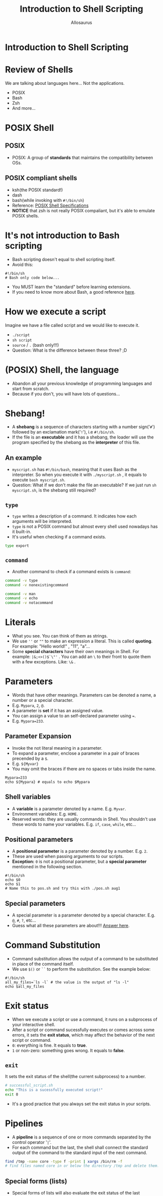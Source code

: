 #+Title: Introduction to Shell Scripting
#+Author: Allosaurus
#+Email: dinoallo@zju.edu.cn / dinoallosaurus1111@gmail.com

* Introduction to Shell Scripting
* Review of Shells
We are talking about languages here... Not the applications.
 - POSIX
 - Bash
 - Zsh
 - And more...
* POSIX Shell
** POSIX
   - POSIX: A group of *standards* that maintains the compatibility
     between OSs.
** POSIX compliant shells
   - ksh(the POSIX standard!)
   - dash
   - bash(while invoking with =#!/bin/sh=)
   - Reference: [[https://pubs.opengroup.org/onlinepubs/9699919799/][POSIX Shell Specifications]]
   - *NOTICE* that zsh is not really POSIX compaliant, but it's able to
    emulate POSIX shells.
* It's not introduction to Bash scripting
  - Bash scripting doesn't equal to shell scripting itself.
  - Avoid this:
#+begin_src shell
#!/bin/sh
# Bash only code below...
#+end_src
  - You MUST learn the "standard" before learning extensions.
  - If you need to know more about Bash, a good reference [[https://tldp.org/LDP/abs/html/index.html][here]].
* How we execute a script
Imagine we have a file called script and we would like to execute it.
 -  =./script=
 -  =sh script=
 -  =source=  /  =.= (bash only!!!)
 - Question: What is the difference between these three? ;D
* (POSIX) Shell, the language
  - Abandon all your previous knowledge of programming languages and start from scratch.
  - Because if you don't, you will have lots of questions...
* Shebang!
 - A *shebang* is a sequence of characters starting with a number
   sign('=#=') followed by an exclamation mark('=!='), i.e =#!/bin/sh=.
 - If the file is an *executable* and it has a shebang, the loader will
   use the program specified by the shebang as the *interpreter* of
   this file.
** An example
 - =myscript.sh= has =#!/bin/bash=, meaning that it uses Bash
   as the interpreter. So when you execute it with =./myscript.sh= , it
   equals to execute =bash myscript.sh=.
 - Question: What if we don't make the file an executable? If we just
   run =sh myscript.sh=, is the shebang still required?
** =type=
   - =type= writes a description of a command. It indicates how each
     arguments will be interpreted.
   - =type= is not a POSIX command but almost every shell used nowadays
     has it built-in.
   - It's useful when checking if a command exists.
#+begin_src sh
type export
#+end_src
** =command=
   - Another command to check if a command exists is =command=:
#+begin_src sh
command -v type
command -v nonexistingcommand
#+end_src

#+begin_src sh
command -v man
command -v echo
command -v notacommand
#+end_src

* Literals
  - What you see. You can think of them as strings.
  - We use =''= or =""= to make an expression a literal. This is called
    *quoting*. For example: "Hello world!" , "11", "a"...
  - Some *special characters* have their own meanings in Shell. For example:
    =|&;<>()$`\"'= . You can add an =\= to their front to quote
    them with a few exceptions. Like: =\&= .
* Parameters
  - Words that have other meanings. Parameters can be denoted a name, a
    number or a special character.
  - E.g. =Mypara=, =2=, =@=.
  - A parameter is *set* if it has an assigned value.
  - You can assign a value to an self-declared parameter using ===.
  - E.g. =Mypara=233=.
** Parameter Expansion
   - Invoke the not literal meaning in a parameter.
   - To expand a parameter, enclose a parameter in a pair of
     braces precended by a =$=.
   - E.g. =${Myvar}=
   - You may omit the braces if there are no spaces or tabs inside the name.
#+begin_src shell
Mypara=233
echo ${Mypara} # equals to echo $Mypara
#+end_src
** Shell variables
   - A *variable* is a parameter denoted by a name. E.g. =Myvar=.
   - Environment variables: E.g. =HOME=.
   - Reserved words: they are usually commands in Shell. You
     shouldn't use these words to name your variables. E.g. =if=, =case=,
     =while=, etc...

** Positional parameters
   - A *positional parameter* is a parameter denoted by a
     number. E.g. =2=.
   - These are used when passing arguments to our scripts.
   - *Exception:* =0= is not a positional parameter, but a *special
     parameter* mentioned in the following section.

#+begin_src shell
#!/bin/sh
echo $0
echo $1
# Name this to pos.sh and try this with ./pos.sh aug1
#+end_src
** Special parameters
   - A special parameter is a parameter denoted by a special
     character. E.g. =@=, =#=, =?=, etc...
   - Guess what all these parameters are about!!! [[https://pubs.opengroup.org/onlinepubs/9699919799/utilities/V3_chap02.html#tag_18_05_02][Answer here]].
* Command Substitution
   - Command substitution allows the output of a command to be
     substituted in place of the command itself.
   - We use =$()= or =``= to perform the substitution. See the example
     below:
#+begin_src shell
#!/bin/sh
all_my_files=`ls -l` # the value is the output of "ls -l"
echo $all_my_files
#+end_src
* Exit status
 - When we execute a script or use a command, it runs on a subprocess of
   your interactive shell.
 - After a script or command sucessfully executes or comes across some
   errors, it sets the *exit status*, which may affect the behavior of
   the next script or command.
 - =0=: everything is fine. It equals to *true*.
 - =1= or non-zero: something goes wrong. It equals to *false*.
** =exit=
   It sets the exit status of the shell(the current subprocess) to a
   number.
#+begin_src sh
# successful_script.sh
echo "This is a sucessfully executed script!"
exit 0
#+end_src
  - It's a good practice that you always set the exit status in your scripts.
* Pipelines
  - A *pipeline* is a sequence of one or more commands separated by the
    control operator '=|='.
  - For each command but the last, the shell shall connect the
    standard output of the command to the standard input of the next
    command.
 #+begin_src sh
find /tmp -name core -type f -print | xargs /bin/rm -f
# find files named core in or below the directory /tmp and delete them.
 #+end_src
** Special forms (lists)
 - Special forms of lists will also evaluate the exit status of the
   last command.
 - And (control operator is '=&&=')
#+begin_src sh
true && echo "foo" && echo "bar"
false && echo "Nah!"
 #+end_src
 - Or (control operator is '=||=')
#+begin_src  sh
true || echo foo && echo bar
#+end_src
 - Asynchronous (control operator is '=&=')
#+begin_src  sh
wc file > output & echo "Asynchronous word count"
#+end_src
** Multiline commands??
    - As mentioned in *Literals*, we have a few exceptions with
    backslash(=\=) quoting.
    - The most important case is =\n=. If a =\= precends a =\n=, it means *line-continuation*.
    - we can use this feature with lists to write something similar to:
 #+begin_src shell
 echo "First command" && \
 echo "Second command"
 # the above equals to echo "First command" && echo "Second command"
 #+end_src
* Redirection
** File descriptor
   - An abstract indicator used to access a file or other input/output
     resource.
   - =0=: stdin
   - =1=: stdout
   - =2=: stderr
** Redirecting output
#+begin_src sh
echo "I love Linux" > f1
cat f1 1> f2 # it equals to cat f1 > f2
cat f2
#+end_src
#+begin_src sh
cat nonexistingfile 2>/dev/null
# redirect the stderr to /dev/null
#+end_src
** Appending redirecting output
#+begin_src sh
echo "I love Linux" > f3
echo "I love Unix" > f4
cat f3 1>> f4 # it equals to cat f3 >> f4
cat f4
#+end_src
** What happened?
- Compose a script with file mentioned above:
#+begin_src sh
#!/bin/sh
cat f1
cat f5
#+end_src
- Then compare these two:
#+begin_src sh
./test 1>f6 2>f6
./test 1>f6 2>&1
#+end_src
** Redirecting input
#+begin_src sh
read x1 # type "I love Unix"
echo $x1
read x2 < f1
echo $x2
#+end_src
* Condition
** =test= / =[]=
   =test= checks the file type and compare values. It evaluates the
   given expression and set the corresponding exit status.
#+begin_src sh
[ 2 -gt 1 ] && echo "2 is bigger than 1." # it equals to test 2 -gt 1 && echo "2>1"
[ 1 -gt 2 ] && echo "1 is bigger than 2."
[ -f ~/file ] && echo "File exists!!!"
#+end_src
** if, fi / while, do, done
#+begin_src sh
#!/bin/sh
if [ -f file ]
then
echo "File exists"
else
echo "File doesn't exist"
fi
#+end_src
#+begin_src sh
#!/bin/sh
while read x
do
 x="My name is ${x}."
 echo $x
done < names
#+end_src
** case, esac
#+begin_src sh
#!/bin/sh
read $name
case $name in
foo | bar)
echo "Hey!";;
*)
echo "Hello!";;
esac
#+end_src
* Arithmetic Expansion
- Arithmetic expansion provides a mechanism for evaluating an
  arithmetic expression and substituting its value.
#+begin_src shell
# i-really-love-linux.sh
#!/bin/sh
x=100
while [ $x -gt 0 ]
do
  echo "I love Linux!"
  x=$(($x-1))
done
#+end_src
* Other common scripting utilities
** =sed=
#+begin_src shell
sed 's/regex/replace/g' file # Replace all occurrences of an extended regular expression in a file, and print the result
sed '/line_pattern/d' filename # Delete lines matching the line pattern
#+end_src
** =grep=
- g/re/p in =ed=
- =grep= will print lines that match patterns.
#+begin_src shell
grep linux path/to/file # search for the line that matches "linux" in a file
grep -Hn linux path/to/file # print file name with corresponding line number for lines matching "linux"
grep -RIn linux . # search for a pattern recursively in the current directory, ignoring non-text files.
#+end_src
** =awk=
#+begin_src sh
awk '/something/ {print $2}' file # Print the second column of the lines containing "something" in a space-separated file
#+end_src
* Reference
- [[https://pubs.opengroup.org/onlinepubs/9699919799/utilities/V3_chap02.html#tag_18_01][The Open Group Base Specifications]]
- [[https://hyperpolyglot.org/unix-shells][Hyperpolygot - Unix Shells]]
